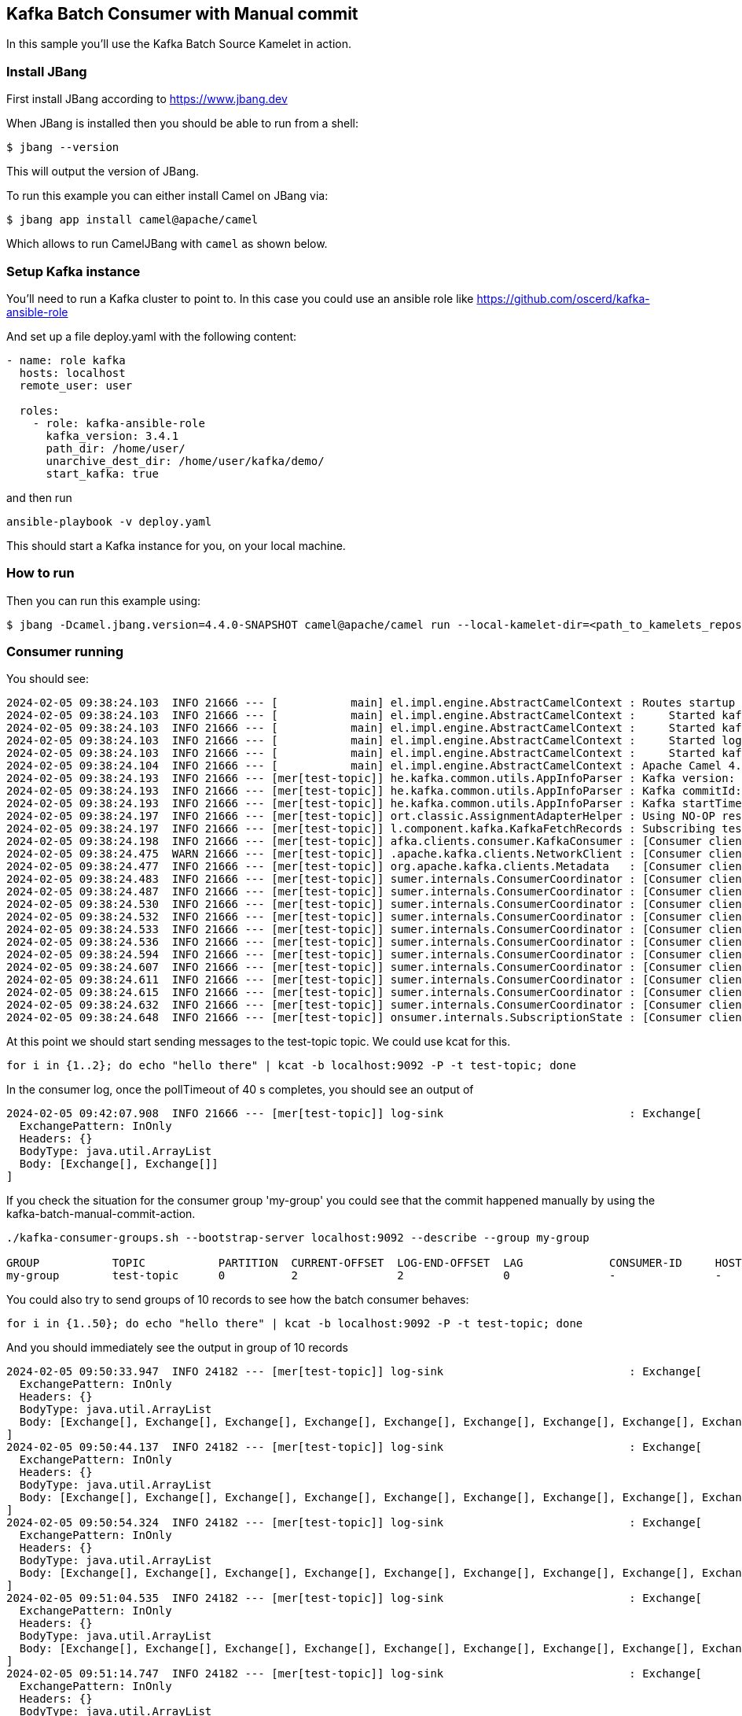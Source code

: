 == Kafka Batch Consumer with Manual commit

In this sample you'll use the Kafka Batch Source Kamelet in action.

=== Install JBang

First install JBang according to https://www.jbang.dev

When JBang is installed then you should be able to run from a shell:

[source,sh]
----
$ jbang --version
----

This will output the version of JBang.

To run this example you can either install Camel on JBang via:

[source,sh]
----
$ jbang app install camel@apache/camel
----

Which allows to run CamelJBang with `camel` as shown below.

=== Setup Kafka instance

You'll need to run a Kafka cluster to point to. In this case you could use an ansible role like https://github.com/oscerd/kafka-ansible-role

And set up a file deploy.yaml with the following content:

```yaml
- name: role kafka
  hosts: localhost
  remote_user: user
  
  roles:
    - role: kafka-ansible-role
      kafka_version: 3.4.1
      path_dir: /home/user/
      unarchive_dest_dir: /home/user/kafka/demo/
      start_kafka: true
```

and then run

```shell script
ansible-playbook -v deploy.yaml
```

This should start a Kafka instance for you, on your local machine.

=== How to run

Then you can run this example using:

[source,sh]
----
$ jbang -Dcamel.jbang.version=4.4.0-SNAPSHOT camel@apache/camel run --local-kamelet-dir=<path_to_kamelets_repository> kafka-batch-log.yaml
----

=== Consumer running

You should see:

[source,sh]
----
2024-02-05 09:38:24.103  INFO 21666 --- [           main] el.impl.engine.AbstractCamelContext : Routes startup (started:4)
2024-02-05 09:38:24.103  INFO 21666 --- [           main] el.impl.engine.AbstractCamelContext :     Started kafka-to-log (kamelet://kafka-batch-not-secured-source)
2024-02-05 09:38:24.103  INFO 21666 --- [           main] el.impl.engine.AbstractCamelContext :     Started kafka-batch-not-secured-source-1 (kafka://test-topic)
2024-02-05 09:38:24.103  INFO 21666 --- [           main] el.impl.engine.AbstractCamelContext :     Started log-sink-2 (kamelet://source)
2024-02-05 09:38:24.103  INFO 21666 --- [           main] el.impl.engine.AbstractCamelContext :     Started kafka-batch-manual-commit-action-3 (kamelet://source)
2024-02-05 09:38:24.104  INFO 21666 --- [           main] el.impl.engine.AbstractCamelContext : Apache Camel 4.4.0-SNAPSHOT (kafka-batch-log) started in 354ms (build:0ms init:0ms start:354ms)
2024-02-05 09:38:24.193  INFO 21666 --- [mer[test-topic]] he.kafka.common.utils.AppInfoParser : Kafka version: 3.6.1
2024-02-05 09:38:24.193  INFO 21666 --- [mer[test-topic]] he.kafka.common.utils.AppInfoParser : Kafka commitId: 5e3c2b738d253ff5
2024-02-05 09:38:24.193  INFO 21666 --- [mer[test-topic]] he.kafka.common.utils.AppInfoParser : Kafka startTimeMs: 1707122304192
2024-02-05 09:38:24.197  INFO 21666 --- [mer[test-topic]] ort.classic.AssignmentAdapterHelper : Using NO-OP resume strategy
2024-02-05 09:38:24.197  INFO 21666 --- [mer[test-topic]] l.component.kafka.KafkaFetchRecords : Subscribing test-topic-Thread 0 to topic test-topic
2024-02-05 09:38:24.198  INFO 21666 --- [mer[test-topic]] afka.clients.consumer.KafkaConsumer : [Consumer clientId=consumer-my-group-1, groupId=my-group] Subscribed to topic(s): test-topic
2024-02-05 09:38:24.475  WARN 21666 --- [mer[test-topic]] .apache.kafka.clients.NetworkClient : [Consumer clientId=consumer-my-group-1, groupId=my-group] Error while fetching metadata with correlation id 2 : {test-topic=LEADER_NOT_AVAILABLE}
2024-02-05 09:38:24.477  INFO 21666 --- [mer[test-topic]] org.apache.kafka.clients.Metadata   : [Consumer clientId=consumer-my-group-1, groupId=my-group] Cluster ID: VxYjgKU6RGSnOeHWuObnwA
2024-02-05 09:38:24.483  INFO 21666 --- [mer[test-topic]] sumer.internals.ConsumerCoordinator : [Consumer clientId=consumer-my-group-1, groupId=my-group] Discovered group coordinator ghost:9092 (id: 2147483647 rack: null)
2024-02-05 09:38:24.487  INFO 21666 --- [mer[test-topic]] sumer.internals.ConsumerCoordinator : [Consumer clientId=consumer-my-group-1, groupId=my-group] (Re-)joining group
2024-02-05 09:38:24.530  INFO 21666 --- [mer[test-topic]] sumer.internals.ConsumerCoordinator : [Consumer clientId=consumer-my-group-1, groupId=my-group] Request joining group due to: need to re-join with the given member-id: consumer-my-group-1-0a444d13-3462-4037-99cc-2f088b28d8af
2024-02-05 09:38:24.532  INFO 21666 --- [mer[test-topic]] sumer.internals.ConsumerCoordinator : [Consumer clientId=consumer-my-group-1, groupId=my-group] Request joining group due to: rebalance failed due to 'The group member needs to have a valid member id before actually entering a consumer group.' (MemberIdRequiredException)
2024-02-05 09:38:24.533  INFO 21666 --- [mer[test-topic]] sumer.internals.ConsumerCoordinator : [Consumer clientId=consumer-my-group-1, groupId=my-group] (Re-)joining group
2024-02-05 09:38:24.536  INFO 21666 --- [mer[test-topic]] sumer.internals.ConsumerCoordinator : [Consumer clientId=consumer-my-group-1, groupId=my-group] Successfully joined group with generation Generation{generationId=1, memberId='consumer-my-group-1-0a444d13-3462-4037-99cc-2f088b28d8af', protocol='range'}
2024-02-05 09:38:24.594  INFO 21666 --- [mer[test-topic]] sumer.internals.ConsumerCoordinator : [Consumer clientId=consumer-my-group-1, groupId=my-group] Finished assignment for group at generation 1: {consumer-my-group-1-0a444d13-3462-4037-99cc-2f088b28d8af=Assignment(partitions=[test-topic-0])}
2024-02-05 09:38:24.607  INFO 21666 --- [mer[test-topic]] sumer.internals.ConsumerCoordinator : [Consumer clientId=consumer-my-group-1, groupId=my-group] Successfully synced group in generation Generation{generationId=1, memberId='consumer-my-group-1-0a444d13-3462-4037-99cc-2f088b28d8af', protocol='range'}
2024-02-05 09:38:24.611  INFO 21666 --- [mer[test-topic]] sumer.internals.ConsumerCoordinator : [Consumer clientId=consumer-my-group-1, groupId=my-group] Notifying assignor about the new Assignment(partitions=[test-topic-0])
2024-02-05 09:38:24.615  INFO 21666 --- [mer[test-topic]] sumer.internals.ConsumerCoordinator : [Consumer clientId=consumer-my-group-1, groupId=my-group] Adding newly assigned partitions: test-topic-0
2024-02-05 09:38:24.632  INFO 21666 --- [mer[test-topic]] sumer.internals.ConsumerCoordinator : [Consumer clientId=consumer-my-group-1, groupId=my-group] Found no committed offset for partition test-topic-0
2024-02-05 09:38:24.648  INFO 21666 --- [mer[test-topic]] onsumer.internals.SubscriptionState : [Consumer clientId=consumer-my-group-1, groupId=my-group] Resetting offset for partition test-topic-0 to position FetchPosition{offset=0, offsetEpoch=Optional.empty, currentLeader=LeaderAndEpoch{leader=Optional[ghost:9092 (id: 0 rack: null)], epoch=0}}.
----

At this point we should start sending messages to the test-topic topic. We could use kcat for this.

[source,sh]
----
for i in {1..2}; do echo "hello there" | kcat -b localhost:9092 -P -t test-topic; done
----

In the consumer log, once the pollTimeout of 40 s completes, you should see an output of

[source,sh]
----
2024-02-05 09:42:07.908  INFO 21666 --- [mer[test-topic]] log-sink                            : Exchange[
  ExchangePattern: InOnly
  Headers: {}
  BodyType: java.util.ArrayList
  Body: [Exchange[], Exchange[]]
]
----

If you check the situation for the consumer group 'my-group' you could see that the commit happened manually by using the kafka-batch-manual-commit-action.

[source,sh]
----
./kafka-consumer-groups.sh --bootstrap-server localhost:9092 --describe --group my-group

GROUP           TOPIC           PARTITION  CURRENT-OFFSET  LOG-END-OFFSET  LAG             CONSUMER-ID     HOST            CLIENT-ID
my-group        test-topic      0          2               2               0               -               -               -
----

You could also try to send groups of 10 records to see how the batch consumer behaves:

[source,sh]
----
for i in {1..50}; do echo "hello there" | kcat -b localhost:9092 -P -t test-topic; done
----

And you should immediately see the output in group of 10 records

[source,sh]
----
2024-02-05 09:50:33.947  INFO 24182 --- [mer[test-topic]] log-sink                            : Exchange[
  ExchangePattern: InOnly
  Headers: {}
  BodyType: java.util.ArrayList
  Body: [Exchange[], Exchange[], Exchange[], Exchange[], Exchange[], Exchange[], Exchange[], Exchange[], Exchange[], Exchange[]]
]
2024-02-05 09:50:44.137  INFO 24182 --- [mer[test-topic]] log-sink                            : Exchange[
  ExchangePattern: InOnly
  Headers: {}
  BodyType: java.util.ArrayList
  Body: [Exchange[], Exchange[], Exchange[], Exchange[], Exchange[], Exchange[], Exchange[], Exchange[], Exchange[], Exchange[]]
]
2024-02-05 09:50:54.324  INFO 24182 --- [mer[test-topic]] log-sink                            : Exchange[
  ExchangePattern: InOnly
  Headers: {}
  BodyType: java.util.ArrayList
  Body: [Exchange[], Exchange[], Exchange[], Exchange[], Exchange[], Exchange[], Exchange[], Exchange[], Exchange[], Exchange[]]
]
2024-02-05 09:51:04.535  INFO 24182 --- [mer[test-topic]] log-sink                            : Exchange[
  ExchangePattern: InOnly
  Headers: {}
  BodyType: java.util.ArrayList
  Body: [Exchange[], Exchange[], Exchange[], Exchange[], Exchange[], Exchange[], Exchange[], Exchange[], Exchange[], Exchange[]]
]
2024-02-05 09:51:14.747  INFO 24182 --- [mer[test-topic]] log-sink                            : Exchange[
  ExchangePattern: InOnly
  Headers: {}
  BodyType: java.util.ArrayList
  Body: [Exchange[], Exchange[], Exchange[], Exchange[], Exchange[], Exchange[], Exchange[], Exchange[], Exchange[], Exchange[]]
]
----

For the aim of this example the payload of the records is not important.

If you check again the offset for the consumers of my-group group you'll notice we are at offset 52 now.

[source,sh]
----
./kafka-consumer-groups.sh --bootstrap-server localhost:9092 --describe --group my-group

GROUP           TOPIC           PARTITION  CURRENT-OFFSET  LOG-END-OFFSET  LAG             CONSUMER-ID                                              HOST            CLIENT-ID
my-group        test-topic      0          52              52              0               -                                                        -               -
----

=== Help and contributions

If you hit any problem using Camel or have some feedback, then please
https://camel.apache.org/community/support/[let us know].

We also love contributors, so
https://camel.apache.org/community/contributing/[get involved] :-)

The Camel riders!
